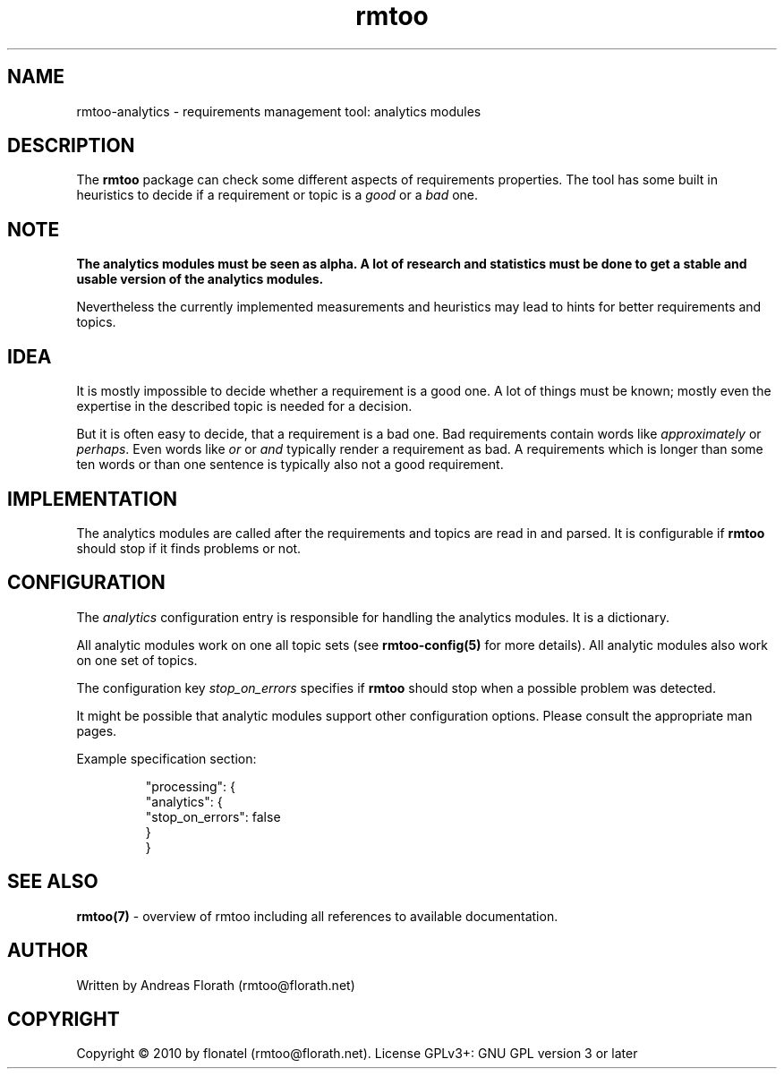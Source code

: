 .\" 
.\" Man page for rmtoo analytics introduction.
.\"
.\" This is free documentation; you can redistribute it and/or
.\" modify it under the terms of the GNU General Public License as
.\" published by the Free Software Foundation; either version 3 of
.\" the License, or (at your option) any later version.
.\"
.\" The GNU General Public License's references to "object code"
.\" and "executables" are to be interpreted as the output of any
.\" document formatting or typesetting system, including
.\" intermediate and printed output.
.\"
.\" This manual is distributed in the hope that it will be useful,
.\" but WITHOUT ANY WARRANTY; without even the implied warranty of
.\" MERCHANTABILITY or FITNESS FOR A PARTICULAR PURPOSE.  See the
.\" GNU General Public License for more details.
.\"
.\" (c) 2010 by flonatel (rmtoo@florath.net)
.\"
.TH rmtoo 7 2010-08-08 "User Commands" "Requirements Management"
.SH NAME
rmtoo-analytics \- requirements management tool: analytics modules
.SH DESCRIPTION
The
.B rmtoo
package can check some different aspects of requirements properties.
The tool has some built in heuristics to decide if a requirement or
topic is a \fIgood\fR or a \fIbad\fR one.
.SH NOTE
.B The analytics modules must be seen as alpha.  A lot of research
.B and statistics must be done to get a stable and usable version
.B of the analytics modules. 
.P
Nevertheless the currently implemented measurements and heuristics may
lead to hints for better requirements and topics.
.SH IDEA
It is mostly impossible to decide whether a requirement is a good
one.  A lot of things must be known; mostly even the expertise in the
described topic is needed for a decision.
.P
But it is often easy to decide, that a requirement is a bad one.  Bad
requirements contain words like \fIapproximately\fR or \fIperhaps\fR.
Even words like \fIor\fR or \fIand\fR typically render a requirement
as bad.  A requirements which is longer than some ten words or 
than one sentence is typically also not a good requirement.
.SH IMPLEMENTATION
The analytics modules are called after the requirements and topics are
read in and parsed.  It is configurable if \fBrmtoo\fR should stop if
it finds problems or not.
.SH CONFIGURATION
The \fIanalytics\fR configuration entry is responsible for handling the
analytics modules.  It is a dictionary.
.P
All analytic modules work on one all topic sets (see
\fBrmtoo-config(5)\fR for more details).  All analytic modules also
work on one set of topics.  
.P
The configuration key \fIstop_on_errors\fR specifies if \fBrmtoo\fR
should stop when a possible problem was detected.
.P
It might be possible that analytic modules support other configuration
options.  Please consult the appropriate man pages.
.P
Example specification section:
.sp
.RS
.nf
    "processing": {
        "analytics": {
            "stop_on_errors": false
        }
    }
.SH "SEE ALSO"
.B rmtoo(7)
- overview of rmtoo including all references to available documentation. 
.SH AUTHOR
Written by Andreas Florath (rmtoo@florath.net)
.SH COPYRIGHT
Copyright \(co 2010 by flonatel (rmtoo@florath.net).
License GPLv3+: GNU GPL version 3 or later
